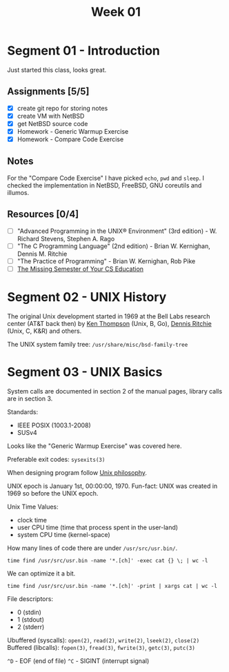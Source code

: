 #+TITLE: Week 01

* Segment 01 - Introduction

Just started this class, looks great.

** Assignments [5/5]
- [X] create git repo for storing notes
- [X] create VM with NetBSD
- [X] get NetBSD source code
- [X] Homework - Generic Warmup Exercise
- [X] Homework - Compare Code Exercise

** Notes

For the "Compare Code Exercise" I have picked =echo=, =pwd= and =sleep=.
I checked the implementation in NetBSD, FreeBSD, GNU coreutils and illumos.

** Resources [0/4]
- [ ] "Advanced Programming in the UNIX® Environment" (3rd edition) - W. Richard Stevens, Stephen A. Rago
- [ ] "The C Programming Language" (2nd edition) - Brian W. Kernighan, Dennis M. Ritchie
- [ ] "The Practice of Programming" - Brian W. Kernighan, Rob Pike
- [ ] [[https://missing.csail.mit.edu/][The Missing Semester of Your CS Education]]

* Segment 02 - UNIX History

The original Unix development started in 1969 at the Bell Labs research center (AT&T back then) by [[https://en.wikipedia.org/wiki/Ken_Thompson][Ken Thompson]] (Unix, B, Go), [[https://en.wikipedia.org/wiki/Dennis_Ritchie][Dennis Ritchie]] (Unix, C, K&R) and others.

The UNIX system family tree: =/usr/share/misc/bsd-family-tree=

* Segment 03 - UNIX Basics

System calls are documented in section 2 of the manual pages, library calls are in section 3.

Standards:
- IEEE POSIX (1003.1-2008)
- SUSv4

Looks like the "Generic Warmup Exercise" was covered here.

Preferable exit codes: =sysexits(3)=

When designing program follow [[https://en.wikipedia.org/wiki/Unix_philosophy][Unix philosophy]].

UNIX epoch is January 1st, 00:00:00, 1970. Fun-fact: UNIX was created in 1969 so before the UNIX epoch.

Unix Time Values:
- clock time
- user CPU time (time that process spent in the user-land)
- system CPU time (kernel-space)

How many lines of code there are under =/usr/src/usr.bin/=.

#+begin_src shell
  time find /usr/src/usr.bin -name '*.[ch]' -exec cat {} \; | wc -l
#+end_src

We can optimize it a bit.

#+begin_src shell
  time find /usr/src/usr.bin -name '*.[ch]' -print | xargs cat | wc -l
#+end_src

File descriptors:
- 0 (stdin)
- 1 (stdout)
- 2 (stderr)

Ubuffered (syscalls): =open(2)=, =read(2)=, =write(2)=, =lseek(2)=, =close(2)=
Buffered (libcalls): =fopen(3)=, =fread(3)=, =fwrite(3)=, =getc(3)=, =putc(3)=

=^D= - EOF (end of file)
=^C= - SIGINT (interrupt signal)
